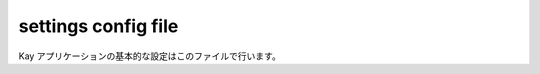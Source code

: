.. module:: settings

====================
settings config file
====================

Kay アプリケーションの基本的な設定はこのファイルで行います。

.. attribute:: INSTALLED_APPS

   このタプルには有効にしたいアプリケーション名を設定します。デフォルト値は空のタプルです。